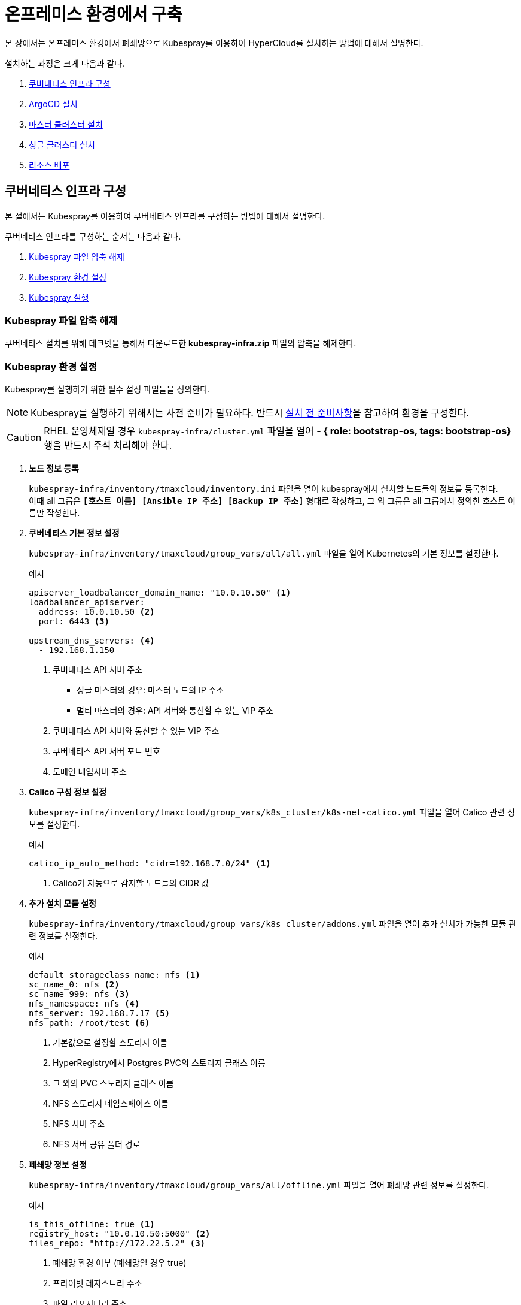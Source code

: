 = 온프레미스 환경에서 구축

본 장에서는 온프레미스 환경에서 폐쇄망으로 Kubespray를 이용하여 HyperCloud를 설치하는 방법에 대해서 설명한다.

설치하는 과정은 크게 다음과 같다.

. <<K8sInfraOn, 쿠버네티스 인프라 구성>>
. <<ArgoCDInstallOn, ArgoCD 설치>>
. <<MasterClusterOn, 마스터 클러스터 설치>>
. <<SingleClusterOn, 싱글 클러스터 설치>>
. <<ResourceDeployOn, 리소스 배포>>

[#K8sInfraOn]
== 쿠버네티스 인프라 구성
본 절에서는 Kubespray를 이용하여 쿠버네티스 인프라를 구성하는 방법에 대해서 설명한다.

쿠버네티스 인프라를 구성하는 순서는 다음과 같다.

. <<KubesprayDecompressionK8sOn, Kubespray 파일 압축 해제>>
. <<KubesprayConfigK8sOn, Kubespray 환경 설정>>
. <<KubesprayRunK8sOn, Kubespray 실행>>

[#KubesprayDecompressionK8sOn]
=== Kubespray 파일 압축 해제

쿠버네티스 설치를 위해 테크넷을 통해서 다운로드한 *kubespray-infra.zip* 파일의 압축을 해제한다.

[#KubesprayConfigK8sOn]
=== Kubespray 환경 설정

Kubespray를 실행하기 위한 필수 설정 파일들을 정의한다.

NOTE: Kubespray를 실행하기 위해서는 사전 준비가 필요하다. 반드시  xref:offline-intro.adoc[설치 전 준비사항]을 참고하여 환경을 구성한다.

CAUTION: RHEL 운영체제일 경우 `kubespray-infra/cluster.yml` 파일을 열어 *- { role: bootstrap-os, tags: bootstrap-os}* 행을 반드시 주석 처리해야 한다.

. *노드 정보 등록*
+ 
`kubespray-infra/inventory/tmaxcloud/inventory.ini` 파일을 열어 kubespray에서 설치할 노드들의 정보를 등록한다. +
이때 all 그룹은 `*[호스트 이름] [Ansible IP 주소] [Backup IP 주소]*` 형태로 작성하고, 그 외 그룹은 all 그룹에서 정의한 호스트 이름만 작성한다.

. *쿠버네티스 기본 정보 설정*
+
`kubespray-infra/inventory/tmaxcloud/group_vars/all/all.yml` 파일을 열어 Kubernetes의 기본 정보를 설정한다.
+
.예시
----
apiserver_loadbalancer_domain_name: "10.0.10.50" <1> 
loadbalancer_apiserver:
  address: 10.0.10.50 <2>
  port: 6443 <3>
  
upstream_dns_servers: <4>
  - 192.168.1.150  
----
+
<1> 쿠버네티스 API 서버 주소

* 싱글 마스터의 경우: 마스터 노드의 IP 주소
* 멀티 마스터의 경우: API 서버와 통신할 수 있는 VIP 주소 
<2> 쿠버네티스 API 서버와 통신할 수 있는 VIP 주소
<3> 쿠버네티스 API 서버 포트 번호
<4> 도메인 네임서버 주소
 
. *Calico 구성 정보 설정*
+
`kubespray-infra/inventory/tmaxcloud/group_vars/k8s_cluster/k8s-net-calico.yml` 파일을 열어 Calico 관련 정보를 설정한다.
+
.예시
----
calico_ip_auto_method: "cidr=192.168.7.0/24" <1>
----
+
<1> Calico가 자동으로 감지할 노드들의 CIDR 값 

. *추가 설치 모듈 설정*
+
`kubespray-infra/inventory/tmaxcloud/group_vars/k8s_cluster/addons.yml` 파일을 열어 추가 설치가 가능한 모듈 관련 정보를 설정한다.
+
.예시
----
default_storageclass_name: nfs <1>
sc_name_0: nfs <2>
sc_name_999: nfs <3>
nfs_namespace: nfs <4>
nfs_server: 192.168.7.17 <5>
nfs_path: /root/test <6>
----
+
<1> 기본값으로 설정할 스토리지 이름
<2> HyperRegistry에서 Postgres PVC의 스토리지 클래스 이름
<3> 그 외의 PVC 스토리지 클래스 이름
<4> NFS 스토리지 네임스페이스 이름
<5> NFS 서버 주소  
<6> NFS 서버 공유 폴더 경로

. *폐쇄망 정보 설정*
+
`kubespray-infra/inventory/tmaxcloud/group_vars/all/offline.yml` 파일을 열어 폐쇄망 관련 정보를 설정한다.
+
.예시
----
is_this_offline: true <1>
registry_host: "10.0.10.50:5000" <2>
files_repo: "http://172.22.5.2" <3>
----
+
<1> 폐쇄망 환경 여부 (폐쇄망일 경우 true)
<2> 프라이빗 레지스트리 주소
<3> 파일 리포지터리 주소

. *IP 주소 대역 설정*
+
`kubespray-infra/inventory/tmaxcloud/group_vars/k8s_cluster/k8s-cluster.yml` 파일을 열어 파드 및 서비스의 IP 주소 대역 정보를 설정한다.
+
.예시
----
# Kubernetes internal network for services, unused block of space.
kube_service_addresses: 10.96.0.0/24 <1>

# internal network. When used, it will assign IP
# addresses from this range to individual pods.
# This network must be unused in your network infrastructure!
kube_pods_subnet: 10.244.0.0/24 <2>
----
+
<1> 서비스 IP 주소 대역
<2> 파드 서브넷 IP 주소 대역

[#KubesprayRunK8sOn]
=== Kubespray 실행

ansible-playbook 명령을 사용하여 Kubespray를 실행한다.
----
$ ansible-playbook -i inventory/tmaxcloud/inventory.ini --become --become-user=root cluster.yml
----

[#ArgoCDInstallOn]
== ArgoCD 설치
본 절에서는 Kubespray를 이용하여 ArgoCD를 설치하는 방법에 대해서 설명한다.

ArgoCD를 설치하는 순서는 다음과 같다.

. <<KubesprayDecompressionArgoOn, Kubespray 파일 압축 해제>>
. <<KubesprayConfigArgoOn, Kubespray 환경 설정>>
. <<KubesprayRunArgoOn, Kubespray 실행>>

[#KubesprayDecompressionArgoOn]
=== Kubespray 파일 압축 해제

ArgoCD 설치를 위해 테크넷을 통해서 다운로드한 *kubespray-onpremise.zip* 파일의 압축을 해제한다.

[#KubesprayConfigArgoOn]
=== Kubespray 환경 설정

Kubespray를 실행하기 위한 필수 설정 파일들을 정의한다.

CAUTION: RHEL 운영체제일 경우 `kubespray-onpremise/cluster.yml` 파일을 열어 *- { role: bootstrap-os, tags: bootstrap-os}* 행을 반드시 주석 처리해야 한다.

. *노드 정보 등록*
+ 
`kubespray-onpremise/inventory/tmaxcloud/inventory.ini` 파일을 열어 kubespray에서 설치할 노드들의 정보를 등록한다. + 
이때 all 그룹은 `*[호스트 이름] [Ansible IP 주소] [Backup IP 주소]*` 형태로 작성하고, 그 외 그룹은 all 그룹에서 정의한 호스트 이름만 작성한다.

. *폐쇄망 정보 설정*
+
`kubespray-onpremise/inventory/tmaxcloud/group_vars/all/offline.yml` 파일을 열어 폐쇄망 관련 정보를 설정한다.
+
.예시
----
is_this_offline: true <1>
registry_host: "10.0.10.50:5000" <2>
files_repo: "http://172.22.5.2" <3>
----
+
<1> 폐쇄망 환경 여부 (폐쇄망일 경우 true)
<2> 프라이빗 레지스트리 주소
<3> 파일 리포지터리 주소

. *사용자 지정 도메인 등록*
+
`kubespray-onpremise/inventory/tmaxcloud/group_vars/k8s_cluster/k8s-cluster.yml` 파일을 열어 외부에 노출할 사용자 지정 도메인의 정보를 등록한다.
+
.예시
----
# Enable extra custom DNS domain - by sophal_hong@tmax.co.kr
enable_local_nip_domain: false <1>
enable_custom_domain: true <2>
custom_domain_name: "cloudqa.com" <3>
custom_domain_ip: 172.22.7.2 <4>
api_server_dns_cfwhn: true <5>

# Kubernetes internal network for services, unused block of space.
kube_service_addresses: 10.96.0.0/24 <6>

# internal network. When used, it will assign IP
# addresses from this range to individual pods.
# This network must be unused in your network infrastructure!
kube_pods_subnet: 10.244.0.0/24 <7>
----
+
<1> nip.io 도메인의 사용 여부 (Self-Signed 도메인을 사용할 경우 true)
<2> 커스텀 도메인의 사용 여부 (DNS를 사용할 경우 true)
<3> 프록시 노드에 맵핑된 DNS 이름
<4> 프록시 노드의 IP 주소 
<5> kube-apiserver의 DNS 정책으로 "ClusterFirstWithHostNet" 적용 여부 
<6> 서비스 IP 주소 대역
<7> 파드 서브넷 IP 주소 대역

. *설치할 애플리케이션 구성 정보 확인*
+
Kubespray로 설치될 애플리케이션(`nginx`, `hyperregistry`, `gitlab`, `argocd`)의 구성 정보를 확인 및 설정한다. +
해당 애플리케이션의 구성 정보는 기본적으로 `kubespray-onpremise/roles/bootstrap-cloud/defaults/main.yml` 파일에서 설정이 가능하며, 추가적으로 커스터마이징이 필요할 경우에는 `kubespray-onpremise/roles/bootstrap-cloud/task/` 및 `kubespray-onpremise/roles/bootstrap-cloud/templates/` 하위 파일에서 설정이 가능하다.
+
hyperregistry는 기본 스토리지 클래스가 NFS이다. 만약 스토리지 클래스를 변경하려면 아래의 값을 변경한다.
+
.kubespray-onpremise/roles/bootstrap-cloud/defaults/main.yml
----
hyperregistry_storage_class: "nfs"
----

[#KubesprayRunArgoOn]
=== Kubespray 실행

ansible-playbook 명령을 사용하여 애플리케이션을 설치한다.
----
$ ansible-playbook -i inventory/tmaxcloud/inventory.ini --become --become-user=root cluster.yml -t bootstrap-cloud
----

NOTE: 애플리케이션 설치가 정상적으로 완료되면, Gitlab과 ArgoCD 간의 저장소가 자동으로 연동된다.

[#MasterClusterOn]
== 마스터 클러스터 설치

. *master-values.yaml 파일 수정*
+
`kubespray-onpremise/roles/bootstrap-cloud/templates/argocd_installer/application/helm/master-values.yaml` 파일을 열어 애플리케이션을 Helm Chart로 설치하기 위해 사용할 환경 변수를 정의한다.
+
.예시
----
...
global:
  privateRegistry: 10.0.0.1:5000 <1>
  domain: cloudqa.com <2>
...  
  gatewayBootstrap:
    enabled: true <3>
    svc_type: NodePort <4>
    tls:
      selfsigned:
        enabled: false <5>
      acme:
        enabled: true <6>
        email: test@tmax.co.kr
        dns:
          type: route53
          accessKeyID: AKIAVXXXXXXXXXX <7>
          accessKeySecret: kFOYY4dYyXXXXXXXXXXXXXXXXXXXX <8>
          hostedZoneID: Z077XXXXXXXXXXXX <9>
        environment: production <10>
----
+
<1> 프라이빗 컨테이너 이미지 레지스트리의 주소
<2> 애플리케이션 설치 시 인그레스 주소에 사용될 커스텀 도메인 이름
<3> 게이트웨이 부트스트랩의 포함 여부
<4> 네트워크 서비스 타입

* NodePort
* LoadBalancer
<5> 자체 서명 인증서의 사용 여부
<6> Route 53으로 생성한 도메인을 사용하기 위한 자동 인증서 관리 환경 사용 여부
<7> AWS에서 사용하는 계정의 액세스 키 ID
<8> 액세스 키 ID에 대한 시크릿 키
<9> Route 53으로 생성한 도메인에 대한 호스팅 영역 ID
<10> 실제 사용할 인증서 발급 용도

* 운영용 : production
* 테스트용 : staging

+
NOTE: 예시 외에 설치할 모듈에 대한 enabled 값을 true로 설정하거나, 필요시 서브 도메인을 등록한다.

. *shared-values.yaml 파일 수정*
+
`kubespray-onpremise/roles/bootstrap-cloud/templates/argocd_installer/application/helm/shared-values.yaml` 파일을 열어 마스터 클러스터에 필요한 구성 정보를 설정한다.
+
.예시
----
...
    repoURL: https://gitlab.cloudqa.com/root/argocd-installer.git <1>
    targetRevision: HEAD <2>
...
global:
  timezone: UTC <3>
  network:
    disabled: true <4>
...    
  masterSingle:
    enabled: true <5>
    hyperAuthDomain: "hyperauth.cloudqa.com" <6>
...
----
<1> ArgoCD와 연동된 Gitlab 저장소 주소 (Gitlab의 경우 url 마지막에 .git을 추가)
<2> Gitlab에 연동되어 있는 argocd-installer의 브랜치 이름
<3> 애플리케이션 타임존 설정 

* UTC
* Asia/Seoul
<4> 폐쇄망 환경 여부 (폐쇄망일 경우 true)
<5> 마스터 클러스터와 싱글 클러스터의 HyperAuth 연동 여부
<6> 마스터 클러스터와 싱글 클러스터에서 사용할 HyperAuth 주소

. *애플리케이션 변수 설정*
+
`kubespray-onpremise/roles/bootstrap-cloud/templates/argocd_installer/application/app_of_apps/master-applications.yaml` 파일을 열어 마스터 클러스터의 애플리케이션 변수를 설정한다.
+
.예시
----
spec:
  ...
  source:
    ...
    repoURL: https://gitlab.cloudqa.com/root/argocd-installer.git <1> 
    targetRevision: HEAD <2>
----
<1> ArgoCD와 연동된 Gitlab 저장소 주소 (Gitlab의 경우 url 마지막에 .git을 추가)
<2> Gitlab에 연동되어 있는 argocd-installer의 브랜치 이름

. *Gitlab 동기화 작업*
+
ArgoCD와 연동된 Gitlab의 argocd-installer 브랜치에서 `master-values.yaml`, `shared-values.yaml`, `master-applications.yaml` 파일을 열어 위의 1~3번 과정과 동일하게 환경 변수를 설정한다.

. *애플리케이션 등록*
+
설치 환경에 애플리케이션을 등록한다.
+
----
$ kubectl -n argocd apply -f application/app_of_apps/master-applications.yaml
----

[#SingleClusterOn]
== 싱글 클러스터 설치

CAUTION: 클러스터 클레임 생성을 통한 클러스터 배포시, 대시보드를 통한 자원사용량 조회가 일부 지원되지 않는다.

. *생성된 애플리케이션 파일 불러오기*
+
HyperCloud6 웹 콘솔의 "멀티 클러스터" 콘솔에서 *[클러스터]* 메뉴를 클릭하면 싱글 클러스터 목록이 조회된다. 이때 싱글 클러스터 상태가 "Sync Needed"로 변경되면 해당 상태를 클릭한다.
+
image::../images/figure_single_cluser_install_01.png[]

. *애플리케이션 변수 설정*
+
싱글 클러스터의 애플리케이션 동기화 옵션 설정 화면이 열리면 "REPO URL"과 "TARGET REVISION" 항목을 설정한다.
+
image::../images/figure_single_cluser_install_03.png[]
+
설정 완료 후 애플리케이션의 *[SYNC]* 버튼을 클릭한다
+
image::../images/figure_single_cluser_install_02.png[]

[#ResourceDeployOn]
== 리소스 배포

애플리케이션 동기화 작업을 통해 리소스를 배포한다.

이때 마스터 클러스터와 싱글 클러스터에서 각각 동기화 작업을 진행해야 하며, 각 애플리케이션의 동기화 순서는 아래를 참고한다.

[CAUTION]
.마스터 클러스터 동기화 순서
====
마스터 클러스터에서 애플리케이션 동기화 순서는 다음과 같다. 반드시 순서에 맞게 동기화 작업을 수행한다. +
1. api-gateway-bootstrap(namespaces + cert-manager + jwt-decode-auth + api-gateway with console) +
2. gitlab, argocd, hyperregistry +
3. strimzi-kafka-operator +
4. hyperauth +
5. opensearch or loki +
6. prometheus +
7. grafana-operator +
8. service-mesh(istio, jaeger, kiali) +
9. hypercloud +
10. template-service-broker +
11. catalog-controller +
12. cicd-operator(tekton) +
13. cluster-api(aws, vsphere) +
14. redis-operator, helm-apiserver, service-binding-operator +
15. image-validating-webhook
====

[CAUTION]
.싱글 클러스터 동기화 순서
====
싱글 클러스터에서 애플리케이션 동기화 순서는 다음과 같다. 반드시 순서에 맞게 동기화 작업을 수행한다. +
1. api-gateway-bootstrap(namespaces + cert-manager + jwt-decode-auth + api-gateway without console) + 
2. opensearch or loki +
3. prometheus +
4. grafana-operator +
5. hyperregistry +
6. service-mesh(istio, jaeger, kiali) + 
7. template-service-broker +
8. catalog-controller, cicd-operator(tekton), redis-operator, helm-apiserver, service-binding-operator +
9. image-validating-webhook
====

. *ArgoCD 콘솔 접속*
+
웹 브라우저의 주소 표시줄에 ArgoCD 서버의 주소를 입력한다.
+
[NOTE]
====
ArgoCD 서버 주소는 다음의 명령을 실행하여 확인할 수 있다.
----
$ kubectl get ingress -n argocd
----
====

. *ArgoCD 콘솔 로그인*
+
ArgoCD 콘솔 로그인 화면이 열리면 계정 아이디와 비밀번호를 입력한 후 *[SIGN IN]* 버튼을 클릭한다.
+
[NOTE]
====
ArgoCD 계정 아이디 및 초기 비밀번호 정보는 다음의 명령을 실행하여 확인할 수 있다.
----
$ kubectl -n argocd get secret argocd-initial-admin-secret -o jsonpath="{.data.password}" | base64 -d; echo
----
ArgoCD 콘솔에 첫 로그인 시 위에서 확인한 계정 정보로 로그인이 가능하며, 로그인 후 *[User Info]* 메뉴를 통해 비밀번호를 변경할 수 있다.
====

. *동기화할 애플리케이션 검색*
+
동기화 작업을 수행할 애플리케이션을 검색한 후 *[SYNC]* 버튼을 클릭한다.
+
image::../images/figure_application_sync_01.png[]

. *동기화 옵션 설정*
+
동기화할 리소스 및 동기화 옵션을 설정한 후 *[SYNCHRONIZE]* 버튼을 클릭한다.
+
image::../images/figure_application_sync_02.png[]

. *상태 확인*
+
애플리케이션의 *Status* 항목에 "Healthy"와 "Synced"가 표시되는지 확인한다.
+
image::../images/figure_application_sync_03.png[]
